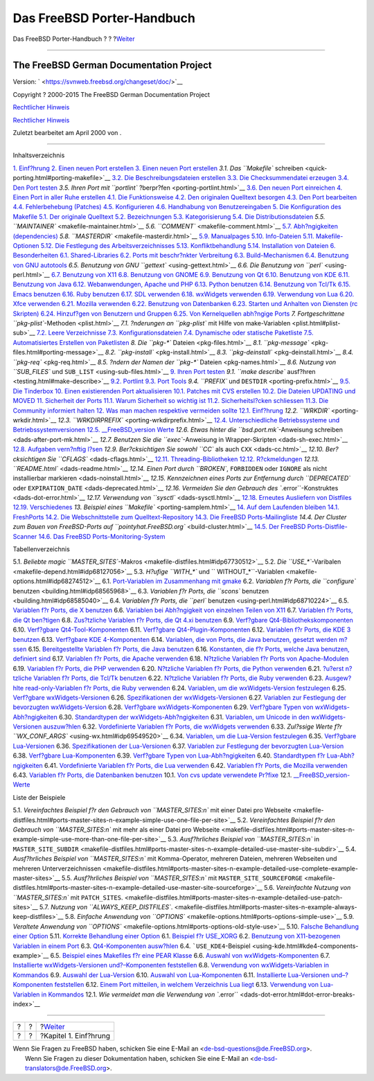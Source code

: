 ===========================
Das FreeBSD Porter-Handbuch
===========================

.. raw:: html

   <div class="navheader">

Das FreeBSD Porter-Handbuch
?
?
?\ `Weiter <why-port.html>`__

--------------

.. raw:: html

   </div>

.. raw:: html

   <div class="book" lang="de" lang="de">

.. raw:: html

   <div class="titlepage" xmlns="">

.. raw:: html

   <div>

.. raw:: html

   <div>

.. raw:: html

   </div>

.. raw:: html

   <div>

.. raw:: html

   <div class="authorgroup" xmlns="http://www.w3.org/1999/xhtml">

.. raw:: html

   <div class="author">

The FreeBSD German Documentation Project
~~~~~~~~~~~~~~~~~~~~~~~~~~~~~~~~~~~~~~~~

.. raw:: html

   </div>

.. raw:: html

   </div>

.. raw:: html

   </div>

.. raw:: html

   <div>

Version: ` <https://svnweb.freebsd.org/changeset/doc/>`__

.. raw:: html

   </div>

.. raw:: html

   <div>

Copyright ? 2000-2015 The FreeBSD German Documentation Project

.. raw:: html

   </div>

.. raw:: html

   <div>

`Rechtlicher Hinweis <trademarks.html>`__

.. raw:: html

   </div>

.. raw:: html

   <div>

`Rechtlicher Hinweis <legalnotice.html>`__

.. raw:: html

   </div>

.. raw:: html

   <div>

Zuletzt bearbeitet am April 2000 von .

.. raw:: html

   </div>

.. raw:: html

   </div>

--------------

.. raw:: html

   </div>

.. raw:: html

   <div class="toc">

.. raw:: html

   <div class="toc-title">

Inhaltsverzeichnis

.. raw:: html

   </div>

`1. Einf?hrung <why-port.html>`__
`2. Einen neuen Port erstellen <own-port.html>`__
`3. Einen neuen Port erstellen <quick-porting.html>`__
`3.1. Das ``Makefile``
schreiben <quick-porting.html#porting-makefile>`__
`3.2. Die Beschreibungsdateien erstellen <porting-desc.html>`__
`3.3. Die Checksummendatei erzeugen <porting-checksum.html>`__
`3.4. Den Port testen <porting-testing.html>`__
`3.5. Ihren Port mit ``portlint`` ?berpr?fen <porting-portlint.html>`__
`3.6. Den neuen Port einreichen <porting-submitting.html>`__
`4. Einen Port in aller Ruhe erstellen <slow.html>`__
`4.1. Die Funktionsweise <slow.html#slow-work>`__
`4.2. Den originalen Quelltext besorgen <slow-sources.html>`__
`4.3. Den Port bearbeiten <slow-modifying.html>`__
`4.4. Fehlerbehebung (Patches) <slow-patch.html>`__
`4.5. Konfigurieren <slow-configure.html>`__
`4.6. Handhabung von Benutzereingaben <slow-user-input.html>`__
`5. Die Konfiguration des Makefile <makefile.html>`__
`5.1. Der originale Quelltext <makefile.html#makefile-source>`__
`5.2. Bezeichnungen <makefile-naming.html>`__
`5.3. Kategorisierung <makefile-categories.html>`__
`5.4. Die Distributionsdateien <makefile-distfiles.html>`__
`5.5. ``MAINTAINER`` <makefile-maintainer.html>`__
`5.6. ``COMMENT`` <makefile-comment.html>`__
`5.7. Abh?ngigkeiten (dependencies) <makefile-depend.html>`__
`5.8. ``MASTERDIR`` <makefile-masterdir.html>`__
`5.9. Manualpages <makefile-manpages.html>`__
`5.10. Info-Dateien <makefile-info.html>`__
`5.11. Makefile-Optionen <makefile-options.html>`__
`5.12. Die Festlegung des
Arbeitsverzeichnisses <makefile-wrkdir.html>`__
`5.13. Konfliktbehandlung <conflicts.html>`__
`5.14. Installation von Dateien <install.html>`__
`6. Besonderheiten <special.html>`__
`6.1. Shared-Libraries <special.html#porting-shlibs>`__
`6.2. Ports mit beschr?nkter Verbreitung <porting-restrictions.html>`__
`6.3. Build-Mechanismen <building.html>`__
`6.4. Benutzung von GNU autotools <using-autotools.html>`__
`6.5. Benutzung von GNU ``gettext`` <using-gettext.html>`__
`6.6. Die Benutzung von ``perl`` <using-perl.html>`__
`6.7. Benutzung von X11 <using-x11.html>`__
`6.8. Benutzung von GNOME <using-gnome.html>`__
`6.9. Benutzung von Qt <using-qt.html>`__
`6.10. Benutzung von KDE <using-kde.html>`__
`6.11. Benutzung von Java <using-java.html>`__
`6.12. Webanwendungen, Apache und PHP <using-php.html>`__
`6.13. Python benutzen <using-python.html>`__
`6.14. Benutzung von Tcl/Tk <using-tcl.html>`__
`6.15. Emacs benutzen <using-emacs.html>`__
`6.16. Ruby benutzen <using-ruby.html>`__
`6.17. SDL verwenden <using-sdl.html>`__
`6.18. wxWidgets verwenden <using-wx.html>`__
`6.19. Verwendung von Lua <using-lua.html>`__
`6.20. Xfce verwenden <using-xfce.html>`__
`6.21. Mozilla verwenden <using-mozilla.html>`__
`6.22. Benutzung von Datenbanken <using-databases.html>`__
`6.23. Starten und Anhalten von Diensten (rc
Skripten) <rc-scripts.html>`__
`6.24. Hinzuf?gen von Benutzern und Gruppen <users-and-groups.html>`__
`6.25. Von Kernelquellen abh?ngige Ports <ch06s25.html>`__
`7. Fortgeschrittene ``pkg-plist``-Methoden <plist.html>`__
`7.1. ?nderungen an ``pkg-plist`` mit Hilfe von
make-Variablen <plist.html#plist-sub>`__
`7.2. Leere Verzeichnisse <plist-cleaning.html>`__
`7.3. Konfigurationsdateien <plist-config.html>`__
`7.4. Dynamische oder statische Paketliste <plist-dynamic.html>`__
`7.5. Automatisiertes Erstellen von
Paketlisten <plist-autoplist.html>`__
`8. Die ``pkg-*`` Dateien <pkg-files.html>`__
`8.1. ``pkg-message`` <pkg-files.html#porting-message>`__
`8.2. ``pkg-install`` <pkg-install.html>`__
`8.3. ``pkg-deinstall`` <pkg-deinstall.html>`__
`8.4. ``pkg-req`` <pkg-req.html>`__
`8.5. ?ndern der Namen der ``pkg-*`` Dateien <pkg-names.html>`__
`8.6. Nutzung von ``SUB_FILES`` und
``SUB_LIST`` <using-sub-files.html>`__
`9. Ihren Port testen <testing.html>`__
`9.1. ``make describe`` ausf?hren <testing.html#make-describe>`__
`9.2. Portlint <testing-portlint.html>`__
`9.3. Port Tools <testing-porttools.html>`__
`9.4. ``PREFIX`` und ``DESTDIR`` <porting-prefix.html>`__
`9.5. Die Tinderbox <testing-tinderbox.html>`__
`10. Einen existierenden Port aktualisieren <port-upgrading.html>`__
`10.1. Patches mit CVS erstellen <port-upgrading.html#cvs-diff>`__
`10.2. Die Dateien UPDATING und MOVED <moved-and-updating-files.html>`__
`11. Sicherheit der Ports <security.html>`__
`11.1. Warum Sicherheit so wichtig ist <security.html#security-intro>`__
`11.2. Sicherheitsl?cken schliessen <security-fix.html>`__
`11.3. Die Community informiert halten <security-notify.html>`__
`12. Was man machen respektive vermeiden sollte <porting-dads.html>`__
`12.1. Einf?hrung <porting-dads.html#dads-intro>`__
`12.2. ``WRKDIR`` <porting-wrkdir.html>`__
`12.3. ``WRKDIRPREFIX`` <porting-wrkdirprefix.html>`__
`12.4. Unterschiedliche Betriebssysteme und
Betriebssystemversionen <porting-versions.html>`__
`12.5. \_\_FreeBSD\_version Werte <freebsd-versions.html>`__
`12.6. Etwas hinter die ``bsd.port.mk``-Anweisung
schreiben <dads-after-port-mk.html>`__
`12.7. Benutzen Sie die ``exec``-Anweisung in
Wrapper-Skripten <dads-sh-exec.html>`__
`12.8. Aufgaben vern?nftig l?sen <dads-rational.html>`__
`12.9. Ber?cksichtigen Sie sowohl ``CC`` als auch
``CXX`` <dads-cc.html>`__
`12.10. Ber?cksichtigen Sie ``CFLAGS`` <dads-cflags.html>`__
`12.11. Threading-Bibliotheken <dads-pthread.html>`__
`12.12. R?ckmeldungen <dads-freedback.html>`__
`12.13. ``README.html`` <dads-readme.html>`__
`12.14. Einen Port durch ``BROKEN``, ``FORBIDDEN`` oder ``IGNORE`` als
nicht installierbar markieren <dads-noinstall.html>`__
`12.15. Kennzeichnen eines Ports zur Entfernung durch ``DEPRECATED``
oder ``EXPIRATION_DATE`` <dads-deprecated.html>`__
`12.16. Vermeiden Sie den Gebrauch des
``.error``-Konstruktes <dads-dot-error.html>`__
`12.17. Verwendung von ``sysctl`` <dads-sysctl.html>`__
`12.18. Erneutes Ausliefern von
Distfiles <dads-rerolling-distfiles.html>`__
`12.19. Verschiedenes <dads-misc.html>`__
`13. Beispiel eines ``Makefile`` <porting-samplem.html>`__
`14. Auf dem Laufenden bleiben <keeping-up.html>`__
`14.1. FreshPorts <keeping-up.html#freshports>`__
`14.2. Die Webschnittstelle zum Quelltext-Repository <cvsweb.html>`__
`14.3. Die FreeBSD Ports-Mailingliste <ports-mailling-list.html>`__
`14.4. Der Cluster zum Bauen von FreeBSD-Ports auf
``pointyhat.FreeBSD.org`` <build-cluster.html>`__
`14.5. Der FreeBSD Ports-Distfile-Scanner <distfile-survey.html>`__
`14.6. Das FreeBSD Ports-Monitoring-System <portsmon.html>`__

.. raw:: html

   </div>

.. raw:: html

   <div class="list-of-tables">

.. raw:: html

   <div class="toc-title">

Tabellenverzeichnis

.. raw:: html

   </div>

5.1. `Beliebte magic
``MASTER_SITES``-Makros <makefile-distfiles.html#idp67730512>`__
5.2. `Die ``USE_*``-Varibalen <makefile-depend.html#idp68127056>`__
5.3. `H?ufige ``WITH_*`` und
``           WITHOUT_*``-Variablen <makefile-options.html#idp68274512>`__
6.1. `Port-Variablen im Zusammenhang mit
gmake <building.html#idp68538576>`__
6.2. `Variablen f?r Ports, die ``configure``
benutzen <building.html#idp68565968>`__
6.3. `Variablen f?r Ports, die ``scons``
benutzen <building.html#idp68585040>`__
6.4. `Variablen f?r Ports, die ``perl``
benutzen <using-perl.html#idp68710224>`__
6.5. `Variablen f?r Ports, die X
benutzen <using-x11.html#idp68756304>`__
6.6. `Variablen bei Abh?ngigkeit von einzelnen Teilen von
X11 <using-x11.html#idp68770256>`__
6.7. `Variablen f?r Ports, die Qt
ben?tigen <using-qt.html#idp68862288>`__
6.8. `Zus?tzliche Variablen f?r Ports, die Qt 4.xi
benutzen <using-qt.html#idp68893648>`__
6.9. `Verf?gbare
Qt4-Bibliothekskomponenten <using-qt.html#idp68914768>`__
6.10. `Verf?gbare Qt4-Tool-Komponenten <using-qt.html#idp68931024>`__
6.11. `Verf?gbare Qt4-Plugin-Komponenten <using-qt.html#idp68944976>`__
6.12. `Variablen f?r Ports, die KDE 3
benutzen <using-kde.html#idp68969424>`__
6.13. `Verf?gbare KDE 4-Komponenten <using-kde.html#idp68977872>`__
6.14. `Variablen, die von Ports, die Java benutzen, gesetzt werden
m?ssen <using-java.html#idp69017168>`__
6.15. `Bereitgestellte Variablen f?r Ports, die Java
benutzen <using-java.html#idp69036112>`__
6.16. `Konstanten, die f?r Ports, welche Java benutzen, definiert
sind <using-java.html#idp69112912>`__
6.17. `Variablen f?r Ports, die Apache
verwenden <using-php.html#idp69153744>`__
6.18. `N?tzliche Variablen f?r Ports von
Apache-Modulen <using-php.html#idp69170640>`__
6.19. `Variablen f?r Ports, die PHP
verwenden <using-php.html#idp69195344>`__
6.20. `N?tzliche Variablen f?r Ports, die Python
verwenden <using-python.html#idp69234000>`__
6.21. `?u?erst n?tzliche Variablen f?r Ports, die Tcl/Tk
benutzen <using-tcl.html#idp69274576>`__
6.22. `N?tzliche Variablen f?r Ports, die Ruby
verwenden <using-ruby.html#idp69307856>`__
6.23. `Ausgew?hlte read-only-Variablen f?r Ports, die Ruby
verwenden <using-ruby.html#idp69322960>`__
6.24. `Variablen, um die wxWidgets-Version
festzulegen <using-wx.html#wx-ver-sel-table>`__
6.25. `Verf?gbare wxWidgets-Versionen <using-wx.html#idp69398864>`__
6.26. `Spezifikationen der
wxWidgets-Versionen <using-wx.html#idp69413840>`__
6.27. `Variablen zur Festlegung der bevorzugten
wxWidgets-Version <using-wx.html#idp69427280>`__
6.28. `Verf?gbare wxWidgets-Komponenten <using-wx.html#idp69435728>`__
6.29. `Verf?gbare Typen von
wxWidgets-Abh?ngigkeiten <using-wx.html#idp69454800>`__
6.30. `Standardtypen der
wxWidgets-Abh?ngigkeiten <using-wx.html#wx-def-dep-types>`__
6.31. `Variablen, um Unicode in den wxWidgets-Versionen
auszuw?hlen <using-wx.html#wx-unicode-var-table>`__
6.32. `Vordefinierte Variablen f?r Ports, die wxWidgets
verwenden <using-wx.html#idp69517648>`__
6.33. `Zul?ssige Werte f?r
``WX_CONF_ARGS`` <using-wx.html#idp69549520>`__
6.34. `Variablen, um die Lua-Version
festzulegen <using-lua.html#lua-ver-sel-table>`__
6.35. `Verf?gbare Lua-Versionen <using-lua.html#idp69578448>`__
6.36. `Spezifikationen der Lua-Versionen <using-lua.html#idp69587280>`__
6.37. `Variablen zur Festlegung der bevorzugten
Lua-Version <using-lua.html#idp69600720>`__
6.38. `Verf?gbare Lua-Komponenten <using-lua.html#idp69613264>`__
6.39. `Verf?gbare Typen von
Lua-Abh?ngigkeiten <using-lua.html#idp69632464>`__
6.40. `Standardtypen f?r
Lua-Abh?ngigkeiten <using-lua.html#lua-def-dep-types>`__
6.41. `Vordefinierte Variablen f?r Ports, die Lua
verwenden <using-lua.html#idp69674576>`__
6.42. `Variablen f?r Ports, die Mozilla
verwenden <using-mozilla.html#idp69758032>`__
6.43. `Variablen f?r Ports, die Datenbanken
benutzen <using-databases.html#idp69778512>`__
10.1. `Von cvs update verwendete
Pr?fixe <port-upgrading.html#table-cvs-up>`__
12.1. `\_\_FreeBSD\_version-Werte <freebsd-versions.html#idp70491216>`__

.. raw:: html

   </div>

.. raw:: html

   <div class="list-of-examples">

.. raw:: html

   <div class="toc-title">

Liste der Beispiele

.. raw:: html

   </div>

5.1. `Vereinfachtes Beispiel f?r den Gebrauch von ``MASTER_SITES:n`` mit
einer Datei pro
Webseite <makefile-distfiles.html#ports-master-sites-n-example-simple-use-one-file-per-site>`__
5.2. `Vereinfachtes Beispiel f?r den Gebrauch von ``MASTER_SITES:n`` mit
mehr als einer Datei pro
Webseite <makefile-distfiles.html#ports-master-sites-n-example-simple-use-more-than-one-file-per-site>`__
5.3. `Ausf?hrliches Beispiel von ``MASTER_SITES:n`` in
``MASTER_SITE_SUBDIR`` <makefile-distfiles.html#ports-master-sites-n-example-detailed-use-master-site-subdir>`__
5.4. `Ausf?hrliches Beispiel von ``MASTER_SITES:n`` mit Komma-Operator,
mehreren Dateien, mehreren Webseiten und mehreren
Unterverzeichnissen <makefile-distfiles.html#ports-master-sites-n-example-detailed-use-complete-example-master-sites>`__
5.5. `Ausf?hrliches Beispiel von ``MASTER_SITES:n`` mit
``MASTER_SITE_SOURCEFORGE`` <makefile-distfiles.html#ports-master-sites-n-example-detailed-use-master-site-sourceforge>`__
5.6. `Vereinfachte Nutzung von ``MASTER_SITES:n`` mit
``PATCH_SITES``. <makefile-distfiles.html#ports-master-sites-n-example-detailed-use-patch-sites>`__
5.7. `Nutzung von
``ALWAYS_KEEP_DISTFILES``. <makefile-distfiles.html#ports-master-sites-n-example-always-keep-distfiles>`__
5.8. `Einfache Anwendung von
``OPTIONS`` <makefile-options.html#ports-options-simple-use>`__
5.9. `Veraltete Anwendung von
``OPTIONS`` <makefile-options.html#ports-options-old-style-use>`__
5.10. `Falsche Behandlung einer
Option <makefile-options.html#idp68320720>`__
5.11. `Korrekte Behandlung einer
Option <makefile-options.html#idp68322768>`__
6.1. `Beispiel f?r USE\_XORG <using-x11.html#use-xorg-example>`__
6.2. `Benutzung von X11-bezogenen Variablen in einem
Port <using-x11.html#using-x11-vars>`__
6.3. `Qt4-Komponenten
ausw?hlen <using-qt.html#qt4-components-example>`__
6.4. ```USE_KDE4``-Beispiel <using-kde.html#kde4-components-example>`__
6.5. `Beispiel eines Makefiles f?r eine PEAR
Klasse <using-php.html#pear-makefile>`__
6.6. `Auswahl von
wxWidgets-Komponenten <using-wx.html#wx-components-example>`__
6.7. `Installierte wxWidgets-Versionen und?–Komponenten
feststellen <using-wx.html#wx-ver-det-example>`__
6.8. `Verwendung von wxWidgets-Variablen in
Kommandos <using-wx.html#wx-premk-example>`__
6.9. `Auswahl der Lua-Version <using-lua.html#lua-version-example>`__
6.10. `Auswahl von
Lua-Komponenten <using-lua.html#lua-components-example>`__
6.11. `Installierte Lua-Versionen und–?Komponenten
feststellen <using-lua.html#lua-ver-det-example>`__
6.12. `Einem Port mitteilen, in welchem Verzeichnis Lua
liegt <using-lua.html#lua-variables-example>`__
6.13. `Verwendung von Lua-Variablen in
Kommandos <using-lua.html#lua-premk-example>`__
12.1. `Wie vermeidet man die Verwendung von
``.error`` <dads-dot-error.html#dot-error-breaks-index>`__

.. raw:: html

   </div>

.. raw:: html

   </div>

.. raw:: html

   <div class="navfooter">

--------------

+-----+-----+---------------------------------+
| ?   | ?   | ?\ `Weiter <why-port.html>`__   |
+-----+-----+---------------------------------+
| ?   | ?   | ?Kapitel 1. Einf?hrung          |
+-----+-----+---------------------------------+

.. raw:: html

   </div>

| Wenn Sie Fragen zu FreeBSD haben, schicken Sie eine E-Mail an
  <de-bsd-questions@de.FreeBSD.org\ >.
|  Wenn Sie Fragen zu dieser Dokumentation haben, schicken Sie eine
  E-Mail an <de-bsd-translators@de.FreeBSD.org\ >.
